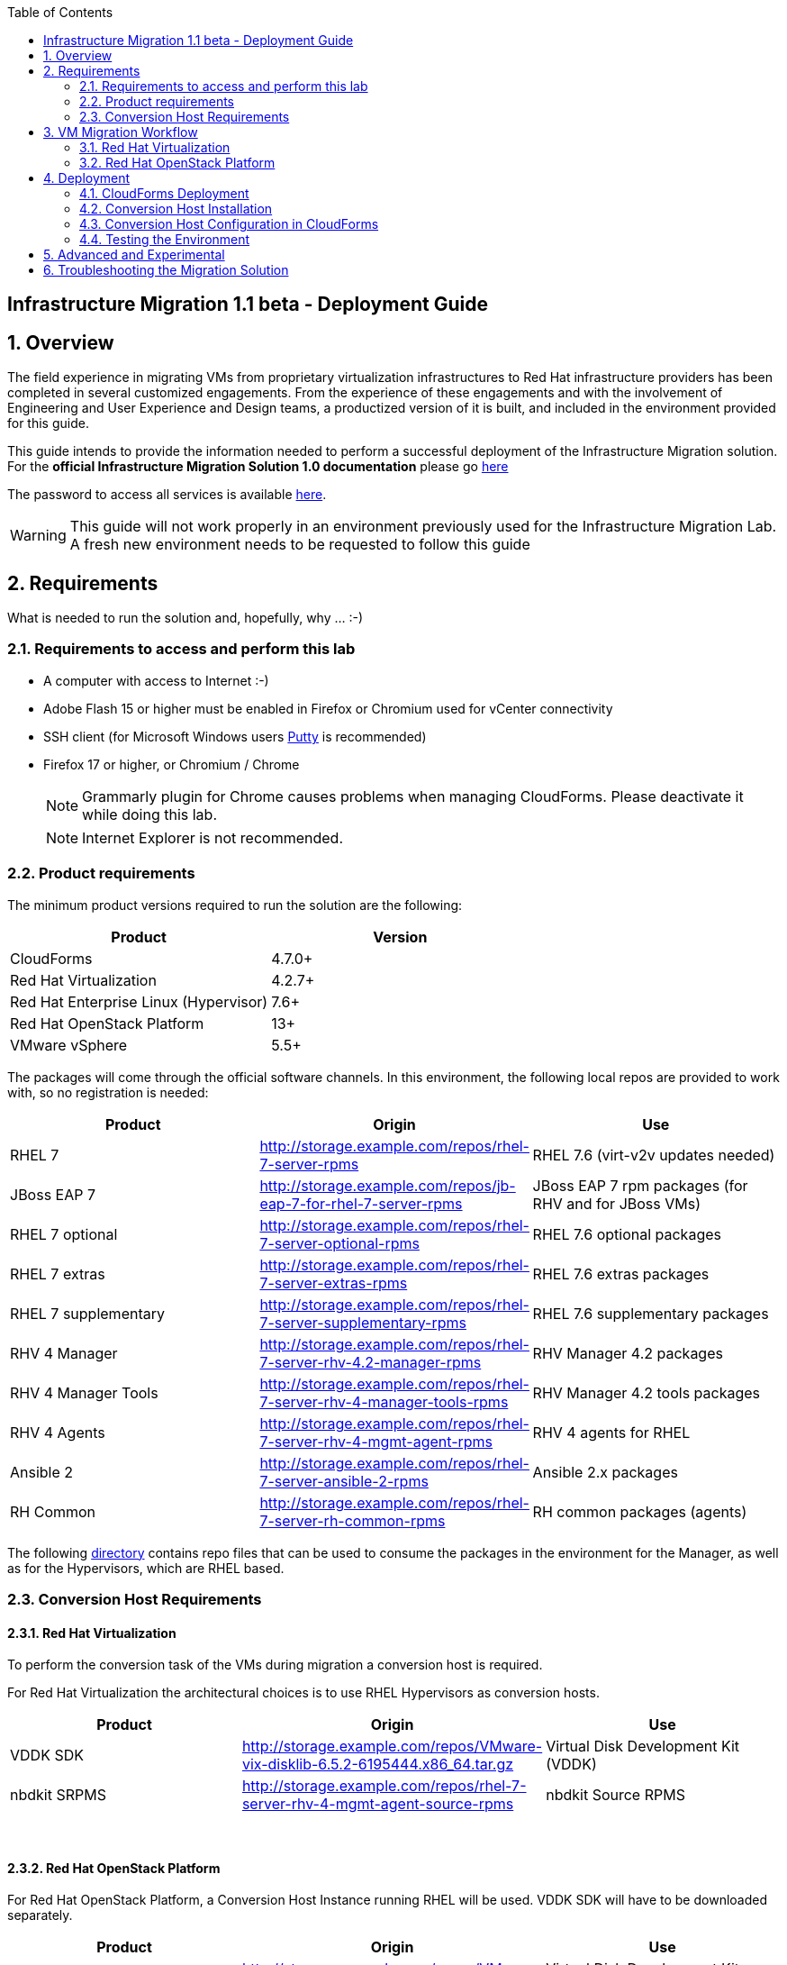 :scrollbar:
:data-uri:
:toc2:
:imagesdir: images

== Infrastructure Migration 1.1 beta - Deployment Guide

:numbered:

== Overview

The field experience in migrating VMs from proprietary virtualization infrastructures to Red Hat infrastructure providers has been completed in several customized engagements. From the experience of these engagements and with the involvement of Engineering and User Experience and Design teams, a productized version of it is built, and included in the environment provided for this guide.

This guide intends to provide the information needed to perform a successful deployment of the Infrastructure Migration solution.
For the *official Infrastructure Migration Solution 1.0 documentation* please go link:https://access.redhat.com/documentation/en-us/red_hat_infrastructure_migration_solution/1.0/html-single/infrastructure_migration_solution_guide/index[here]

The password to access all services is available link:https://mojo.redhat.com/docs/DOC-1174612-accessing-red-hat-solutions-lab-in-rhpds[here].

[WARNING]
This guide will not work properly in an environment previously used for the Infrastructure Migration Lab. A fresh new environment needs to be requested to follow this guide

== Requirements

What is needed to run the solution and, hopefully, why ... :-)

=== Requirements to access and perform this lab

* A computer with access to Internet :-)
* Adobe Flash 15 or higher must be enabled in Firefox or Chromium used for vCenter connectivity
* SSH client (for Microsoft Windows users link:https://www.putty.org/[Putty] is recommended)
* Firefox 17 or higher, or Chromium / Chrome
+
[NOTE]
Grammarly plugin for Chrome causes problems when managing CloudForms. Please deactivate it while doing this lab.
+
[NOTE]
Internet Explorer is not recommended.

=== Product requirements

The minimum product versions required to run the solution are the following:
[cols="1,1",options="header"]
|=======
|Product |Version
|CloudForms |4.7.0+
|Red Hat Virtualization |4.2.7+
|Red Hat Enterprise Linux (Hypervisor) |7.6+
|Red Hat OpenStack Platform |13+
|VMware vSphere |5.5+
|=======

The packages will come through the official software channels. In this environment, the following local repos are provided to work with, so no registration is needed:
[cols="1,1,1",options="header"]
|=======
|Product |Origin| Use
|RHEL 7 | http://storage.example.com/repos/rhel-7-server-rpms |RHEL 7.6 (virt-v2v updates needed)
|JBoss EAP 7|  http://storage.example.com/repos/jb-eap-7-for-rhel-7-server-rpms | JBoss EAP 7 rpm packages (for RHV and for JBoss VMs)
|RHEL 7 optional |  http://storage.example.com/repos/rhel-7-server-optional-rpms | RHEL 7.6 optional packages
|RHEL 7 extras | http://storage.example.com/repos/rhel-7-server-extras-rpms | RHEL 7.6 extras packages
|RHEL 7 supplementary | http://storage.example.com/repos/rhel-7-server-supplementary-rpms | RHEL 7.6 supplementary packages
|RHV 4 Manager | http://storage.example.com/repos/rhel-7-server-rhv-4.2-manager-rpms | RHV Manager 4.2 packages
|RHV 4 Manager Tools | http://storage.example.com/repos/rhel-7-server-rhv-4-manager-tools-rpms | RHV Manager 4.2 tools packages
|RHV 4 Agents | http://storage.example.com/repos/rhel-7-server-rhv-4-mgmt-agent-rpms | RHV 4 agents for RHEL
|Ansible 2 | http://storage.example.com/repos/rhel-7-server-ansible-2-rpms | Ansible 2.x packages
|RH Common | http://storage.example.com/repos/rhel-7-server-rh-common-rpms | RH common packages (agents)
|=======

The following link:../conf/[directory] contains repo files that can be used to consume the packages in the environment for the Manager, as well as for the Hypervisors, which are RHEL based.

=== Conversion Host Requirements

==== Red Hat Virtualization

To perform the conversion task of the VMs during migration a conversion host is required.

For Red Hat Virtualization the architectural choices is to use RHEL Hypervisors as conversion hosts.

[cols="1,1,1",options="header"]
|=======
|Product |Origin| Use
|VDDK SDK |http://storage.example.com/repos/VMware-vix-disklib-6.5.2-6195444.x86_64.tar.gz |Virtual Disk Development Kit (VDDK)
|nbdkit SRPMS |http://storage.example.com/repos/rhel-7-server-rhv-4-mgmt-agent-source-rpms |nbdkit Source RPMS
|=======
{empty} +

==== Red Hat OpenStack Platform

For Red Hat OpenStack Platform, a Conversion Host Instance running RHEL will be used.
VDDK SDK will have to be downloaded separately.

[cols="1,1,1",options="header"]
|=======
|Product |Origin| Use
|VDDK SDK |http://storage.example.com/repos/VMware-vix-disklib-6.5.2-6195444.x86_64.tar.gz |Virtual Disk Development Kit (VDDK)
|=======

== VM Migration Workflow


=== Red Hat Virtualization

image::migration_workflow.png[VM Migration Workflow]


. The Infrastructure Admin creates an *infrastructure mapping* and a virtual machine *migration plan* in CloudForms, and runs the migration plan.

. CloudForms locates the virtual machines to be migrated based on the *infrastructure mapping*.

. The ESXi host fingerprint is captured for authentication during the conversion process if the VDDK transport method is used. If SSH is used, a shared SSH key is used to connect to the ESX host where the virtual machine resides.

. Using the RHV attributes for the target environment, CloudForms *initiates communication* with the RHV *conversion host*.

. The RHV conversion host connects to the *source datastore* through the ESX host, using `virt-v2v-wrapper.py`, and streams the disk to be converted to the *target data domain* chosen in the infrastructure mapping using `virt-v2v`.

. After the *disk is converted*, the target *virtual machine is created* in RHV. During creation, the target virtual machine uses the source virtual machine’s metadata to maintain the virtual machine’s attributes (tags, power state, MAC address, CPU count, memory, disks, and virtual machine name) after migration.

. After the virtual machine is created, the *disk is attached* to the target virtual machine.

. *VM migration is complete*. The status displayed in CloudForms during the whole process.

[NOTE]
This is a fragment of the link:https://access.redhat.com/documentation/en-us/red_hat_infrastructure_migration_solution/1.0/html-single/infrastructure_migration_solution_guide/#Migration_overview[ Official Infrastructure Migration Solution Official Documentation]. Refer to it for the most updated information.

For more detail please take a look at the link:images/migration_workflow_rhv.png[full detailed vm migration and conversion workflow for RHV]

If you have doubts on the steps taking place during the conversion, please read the link:insfrastructure_migration-vm_conversion_faq.adoc[VM Conversion FAQ]

=== Red Hat OpenStack Platform

image::osp_arch_diagram.png[OSP Migration Workflow]

. The Infrastructure Admin creates an *infrastructure mapping* and a virtual machine *migration plan* in CloudForms, and runs the migration plan.

. CloudForms uses the migration plan to locate the virtual machines to be migrated.
+
[NOTE]
====
Source virtual machines must be powered on for migration.
====
. If VDDK transformation is used, the ESXi host fingerprint is captured for authentication during the virtual machine conversion process.
. Using the OpenStack Platform attributes defined for the target environment, CloudForms initiates communication with the conversion hosts.
. The conversion host connects to the source datastore through the ESXi host, using virt-v2v-wrapper, and streams the disks to be converted to the target block storage, using virt-v2v. The conversion host creates volumes in the block storage, attaches them to itself, and converts the source disks.
. Once the disks are converted, virt-v2v detaches the volumes from the conversion host. virt-v2v-wrapper creates the target instance in the OpenStack Platform environment with the converted disks, using the flavor and security group defined in the migration plan and the network(s) defined in the infrastructure mapping.
. The disks mapped in the block storage are attached to the instance and the instance is powered on.
. The migration process is complete and the migration plan’s status is displayed in CloudForms.

== Deployment

=== CloudForms Deployment

The environment, as instantiated, is fully configured. In a simulated deployment we will have a predeployed VMware vSphere virtualization environment, and a Red Hat Virtualization environment with, at least one hypervisor running RHEL.

In this Deployment Lab, a Cloudforms appliance is already provided, so there is no need to deploy one.
As a reference on how to deploy a CloudForms appliance on RHV and vSphere the following official documentation is available:

* link:https://access.redhat.com/documentation/en-us/red_hat_cloudforms/4.6/html/installing_red_hat_cloudforms_on_red_hat_virtualization/[Installing Red Hat CloudForms on Red Hat Virtualization]

* link:https://access.redhat.com/documentation/en-us/red_hat_cloudforms/4.6/html/installing_red_hat_cloudforms_on_vmware_vsphere/[Installing Red Hat CloudForms on VMware vSphere]

Also as a reference on how to configure the environment, the following official documentation is available:

* link:https://access.redhat.com/documentation/en-us/red_hat_infrastructure_migration_solution/1.0/html-single/infrastructure_migration_solution_guide/index[Infrastructure Migration Solution - Official Documentation]

In this lab we will have a CloudForms instance, that was deployed by downloading an appliance image and adding it to the environment.

The environment is completely configured, and an overview look at it, is recommended before starting.

Once the overview is done, we can proceed by running, in `workstation`, the playbook to unconfigure the deployed CloudForms:

----
# cd /root/RHS-Infrastructure_Migration/playbooks/
# ansible-playbook unconfigure.yml
----

The playbook will stop the CloudForms services, will reset the database, and restart the services. The playbook won't unconfigure `kvm1`, the currently configured conversion host, or the RHV setup.

[NOTE]
Take into account that after CloudForms database reset, the users will be removed and the `admin` will have the *password reset* to the default appliance password (smartvm).

==== Automation domain in CloudForms

TODO: Add a review on the automation domain

==== Add Virtualization Providers

Once CloudForms has been reset to a just installed state, the Virtualization providers have to be added to it. This can be done by login in with the default appliance password, and then following these steps:

. Navigate, in *Cloudforms* to  *Compute -> Infrastructure -> Providers*. Click on *Configuration -> Add a New Infrastructure Provider*.
+
image::cloudforms_add_providers_1.png[Add Providers 1]

. In the page *Add New Infrastructure Provider* type in Name `VMware` and choose in *Type* dropdown menu `VMware vCenter`. Then under *Endpoints* in the space assigned as *Hostname* type `vcenter.example.com`, in *Username* type `root` and in *Password* use the <provided_password>. Click *Validate*.
+
image::cloudforms_add_providers_2.png[Add Providers 2]

. Once validated, a message stating *Credential validation was successful* shall appear. Click *Add*
+
image::cloudforms_add_providers_3.png[Add Providers 3]

. This will move to the *Infrastructure providers* page showing a message saying *Infrastructure Provider "VMware" was saved*.
+
image::cloudforms_add_providers_4.png[Add Providers 4]

. Click on *Configuration -> Add a New Infrastructure Provider* again. In the page *Add New Infrastructure Provider* type, this time, Name `RHV` and choose in *Type* dropdown menu `Red Hat Virtualization`. Then under *Endpoints* in the space assigned as *Hostname* type `rhvm.example.com`, deactivate *Verify TLS Certificates*, then in *Username* type `admin@internal` and in *Password* use the <provided_password>. Click *Validate*.
+
image::cloudforms_add_providers_5.png[Add Providers 5]

. Once validated, a message stating *Credential validation was successful* shall appear. Click *Add*
+
image::cloudforms_add_providers_6.png[Add Providers 6]

. This will move, again, to the *Infrastructure providers* page showing a message saying *Infrastructure Provider "RHV" was saved*.
+
image::cloudforms_add_providers_7.png[Add Providers 7]

This way the two Virtualization providers are managed by CloudForms. Take some time to navigate the menues under *Compute -> Infrastructure*.

[TIP]
It is recommended to go to *Compute -> Infrastructure -> Providers* select both providers and click on *Configuration -> Refresh Relationships and Power States* before continuing to have all data from providers updated.

=== Conversion Host Installation

We will use both hypervisors, `kvm1` and `kvm2`, as conversion hosts. Host `kvm1` is already configured. We will proceed to install `kvm2`.

In the `/usr/share/ovirt-ansible-v2v-conversion-host/playbooks` directory of the RHV Manager, the playbooks to install a conversion host are available:

----
[root@workstation ~]# ssh rhvm
[root@rhvm ~]# cd /usr/share/ovirt-ansible-v2v-conversion-host/playbooks
----


An inventory file `conversion_hosts_inventory.yml` has to be created, with the following content:

----
all:
  vars:
    v2v_repo_srpms_name: "rhel-7-server-rhv-4-mgmt-agent-source-rpms"
    v2v_repo_srpms_url: "http://storage.example.com/repos/rhel-7-server-rhv-4-mgmt-agent-source-rpms"
    v2v_vddk_package_name: "VMware-vix-disklib-6.5.2-6195444.x86_64.tar.gz"
    v2v_vddk_package_url: "http://storage.example.com/repos/VMware-vix-disklib-6.5.2-6195444.x86_64.tar.gz"
  hosts:
    kvm2.example.com:
----

[TIP]
There is already a file created for you in the environment with some extra vars commented. The sample file is also available link:../scripts/conversion_hosts/conversion_hosts_inventory.yml[here]

Then the playbooks are run in the `/usr/share/ovirt-ansible-v2v-conversion-host/playbooks/` directory of the RHV Manager, `rhvm`.

There is a `conversion_host_check.yml` playbook that can be run and ensures that the installation is OK. You can run it before installing to *see how errors are reported*, as we will be running it on an uninstalled conversion host:

----
# cd /usr/share/ovirt-ansible-v2v-conversion-host/playbooks/
# ansible-playbook --inventory-file=conversion_hosts_inventory.yml conversion_host_check.yml
----

After that, the installation of tools can be performed by running the `conversion_host_enable.yml` playbook:

----
# pwd
/usr/share/ovirt-ansible-v2v-conversion-host/playbooks/
# ansible-playbook --inventory-file=conversion_hosts_inventory.yml conversion_host_enable.yml
----

It may be time to check again and ensure the tool installation went OK:

----
# pwd
/usr/share/ovirt-ansible-v2v-conversion-host/playbooks/
# ansible-playbook --inventory-file=conversion_hosts_inventory.yml conversion_host_check.yml
----

=== Conversion Host Configuration in CloudForms

. On the `cf` system, go to *Compute -> Infrastructure -> Hosts*.
+
image::conversion_host_1.png[Conversion Host 1]

. Click *kvm2*.
+
image::conversion_host_2b.png[Conversion Host 2]

. Select *Policy -> Edit Tags*.
+
image::conversion_host_3.png[Conversion Host 3]

. Select *V2V - Transformation Host* and then select *t* (as true) for the assigned value.
+
image::conversion_host_4.png[Conversion Host 4]
+
image::conversion_host_5.png[Conversion Host 5]
+
* This sets this Host as *Conversion Host*.

. Select the *V2V - Transformation Method* tag and select *VDDK* for the assigned value, then click *Save*.
+
image::conversion_host_6.png[Conversion Host 6]
+
* This sets the method that *Conversion Host* will use to migrate the *VMs*.
+
image::conversion_host_7.png[Conversion Host 7]
+
[NOTE]
You may see the tags added under *Smart Management* in the host page.

. On the `cf` system, go back to *Compute -> Infrastructure -> Hosts*.
+
image::conversion_host_1.png[Conversion Host 1]

. Click *kvm2* again.
+
image::conversion_host_2b.png[Conversion Host 2]

. Select *Configuration -> Edit this item*.
+
image::conversion_host_8.png[Conversion Host 8]

. Fill *Username* with `root` and *Password* with the provided one. Click *Validate*. Once the message "Credential validation was successful" appears click *Save*. This is needed to be able to connect to the conversion host and initiate the conversion.
+
image::conversion_host_9.png[Conversion Host 9]

. Now the conversion host is ready.
+
image::conversion_host_10.png[Conversion Host 10]

=== Testing the Environment

The environment is ready to perform a migration. To test it, follow the link:insfrastructure_migration-lab_guide.adoc[Lab Instructions] using `kvm2` as the Conversion Host.

== Advanced and Experimental

In case you may want to know more about the environment you can check the link:insfrastructure_migration-advanced_experimental.adoc[Advanced and Experimental exercises]

== Troubleshooting the Migration Solution

For troubleshooting the environment please read the link:insfrastructure_migration-troubleshooting.adoc[Troubleshooting the Migration Solution] document
